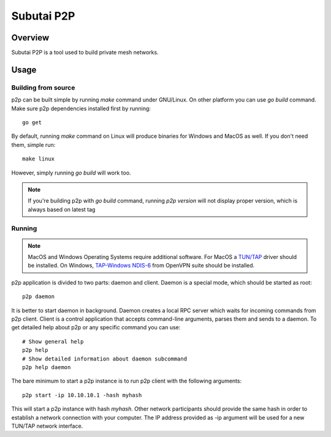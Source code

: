 Subutai P2P
======================================================

Overview
--------------------

Subutai P2P is a tool used to build private mesh networks. 

Usage
--------------------

Building from source
^^^^^^^^^^^^

p2p can be built simple by running `make` command under GNU/Linux. On other platform you can use `go build` command. Make sure p2p dependencies installed first by running::

    go get

By default, running `make` command on Linux will produce binaries for Windows and MacOS as well. If you don't need them, simple run::

    make linux

However, simply running `go build` will work too. 

.. note:: If you're building p2p with `go build` command, running `p2p version` will not display proper version, which is always based on latest tag

Running
^^^^^^^^^^^^

.. note:: MacOS and Windows Operating Systems require additional software. For MacOS a `TUN/TAP <http://tuntaposx.sourceforge.net/>`_ driver should be installed. On Windows, `TAP-Windows NDIS-6 <https://openvpn.net/index.php/open-source/downloads.html>`_ from OpenVPN suite should be installed.

p2p application is divided to two parts: daemon and client. Daemon is a special mode, which should be started as root::

    p2p daemon

It is better to start daemon in background. Daemon creates a local RPC server which waits for incoming commands from p2p client. Client is a control application that accepts command-line arguments, parses them and sends to a daemon. To get detailed help about p2p or any specific command you can use::

    # Show general help
    p2p help
    # Show detailed information about daemon subcommand
    p2p help daemon

The bare minimum to start a p2p instance is to run p2p client with the following arguments::

    p2p start -ip 10.10.10.1 -hash myhash

This will start a p2p instance with hash *myhash*. Other network participants should provide the same hash in order to establish a network connection with your computer. The IP address provided as -ip argument will be used for a new TUN/TAP network interface. 
